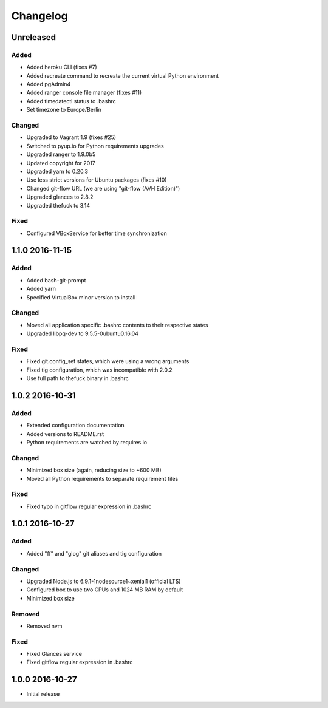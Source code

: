 *********
Changelog
*********

.. http://keepachangelog.com/en/0.3.0/

Unreleased
==========

Added
-----

- Added heroku CLI (fixes #7)
- Added recreate command to recreate the current virtual Python environment
- Added pgAdmin4
- Added ranger console file manager (fixes #11)
- Added timedatectl status to .bashrc
- Set timezone to Europe/Berlin

Changed
-------

- Upgraded to Vagrant 1.9 (fixes #25)
- Switched to pyup.io for Python requirements upgrades
- Upgraded ranger to 1.9.0b5
- Updated copyright for 2017
- Upgraded yarn to 0.20.3
- Use less strict versions for Ubuntu packages (fixes #10)
- Changed git-flow URL (we are using "git-flow (AVH Edition)")
- Upgraded glances to 2.8.2
- Upgraded thefuck to 3.14

Fixed
-----

- Configured VBoxService for better time synchronization

1.1.0 2016-11-15
================

Added
-----

- Added bash-git-prompt
- Added yarn
- Specified VirtualBox minor version to install

Changed
-------

- Moved all application specific .bashrc contents to their respective states
- Upgraded libpq-dev to 9.5.5-0ubuntu0.16.04

Fixed
-----

- Fixed git.config_set states, which were using a wrong arguments
- Fixed tig configuration, which was incompatible with 2.0.2
- Use full path to thefuck binary in .bashrc

1.0.2 2016-10-31
================

Added
-----

- Extended configuration documentation
- Added versions to README.rst
- Python requirements are watched by requires.io

Changed
-------

- Minimized box size (again, reducing size to ~600 MB)
- Moved all Python requirements to separate requirement files

Fixed
-----

- Fixed typo in gitflow regular expression in .bashrc

1.0.1 2016-10-27
================

Added
-----

- Added "ff" and "glog" git aliases and tig configuration

Changed
-------

- Upgraded Node.js to 6.9.1-1nodesource1~xenial1 (official LTS)
- Configured box to use two CPUs and 1024 MB RAM by default
- Minimized box size

Removed
-------

- Removed nvm

Fixed
-----

- Fixed Glances service
- Fixed gitflow regular expression in .bashrc

1.0.0 2016-10-27
================

- Initial release
